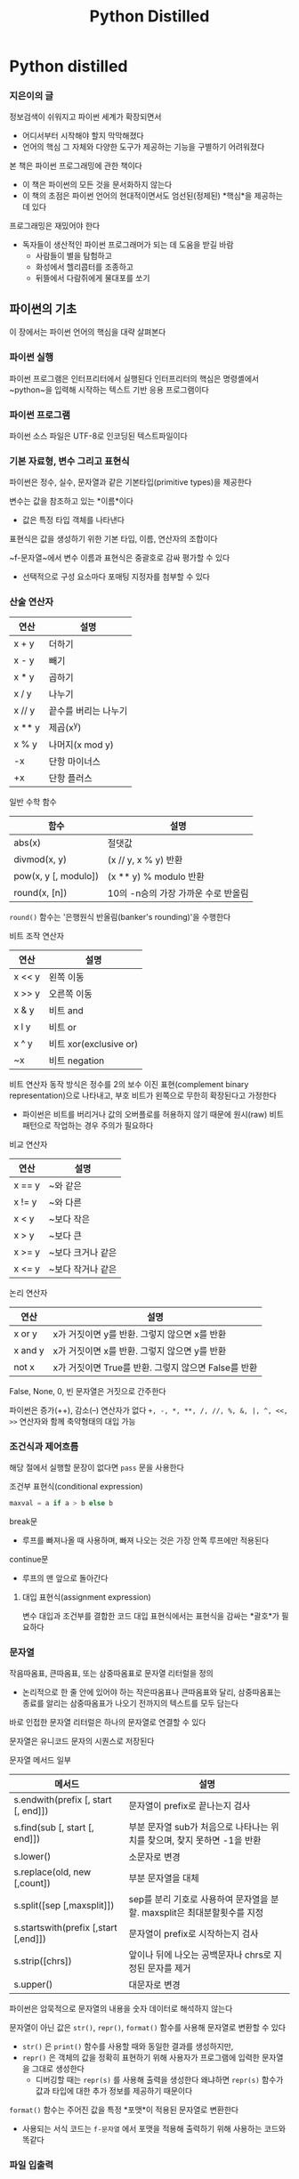 #+title: Python Distilled

* Python distilled
*** 지은이의 글
정보검색이 쉬워지고 파이썬 세계가 확장되면서
- 어디서부터 시작해야 할지 막막해졌다
- 언어의 핵심 그 자체와 다양한 도구가 제공하는 기능을 구별하기 어려워졌다

본 책은 파이썬 프로그래밍에 관한 책이다
- 이 책은 파이썬의 모든 것을 문서화하지 않는다
- 이 책의 초점은 파이썬 언어의 현대적이면서도 엄선된(정제된) *핵심*을 제공하는데 있다

프로그래밍은 재밌어야 한다
- 독자들이 생산적인 파이썬 프로그래머가 되는 데 도움을 받길 바람
  - 사람들이 별을 탐험하고
  - 화성에서 헬리콥터를 조종하고
  - 뒤뜰에서 다람쥐에게 물대포를 쏘기
** 파이썬의 기초
이 장에서는 파이썬 언어의 핵심을 대략 살펴본다
*** 파이썬 실행
파이썬 프로그램은 인터프리터에서 실행된다
인터프리터의 핵심은 명령셸에서 ~python~을 입력해 시작하는 텍스트 기반 응용 프로그램이다
*** 파이썬 프로그램
파이썬 소스 파일은 UTF-8로 인코딩된 텍스트파일이다
*** 기본 자료형, 변수 그리고 표현식
파이썬은 정수, 실수, 문자열과 같은 기본타입(primitive types)을 제공한다

변수는 값을 참조하고 있는 *이름*이다
- 값은 특정 타입 객체를 나타낸다

표현식은 값을 생성하기 위한 기본 타입, 이름, 연산자의 조합이다

~f-문자열~에서 변수 이름과 표현식은 중괄호로 감싸 평가할 수 있다
- 선택적으로 구성 요소마다 포매팅 지정자를 첨부할 수 있다
*** 산술 연산자
| 연산   | 설명                 |
|--------+----------------------|
| x + y  | 더하기               |
| x - y  | 빼기                 |
| x * y  | 곱하기               |
| x / y  | 나누기               |
| x // y | 끝수를 버리는 나누기 |
| x ** y | 제곱(x^y)            |
| x % y  | 나머지(x mod y)      |
| -x     | 단항 마이너스        |
| +x     | 단항 플러스          |

일반 수학 함수
| 함수                 | 설명                                |
|----------------------+-------------------------------------|
| abs(x)               | 절댓값                              |
| divmod(x, y)         | (x // y, x % y) 반환                |
| pow(x, y [, modulo]) | (x ** y) % modulo 반환              |
| round(x, [n])        | 10의 -n승의 가장 가까운 수로 반올림 |
~round()~ 함수는 '은행원식 반올림(banker's rounding)'을 수행한다

비트 조작 연산자
| 연산   | 설명                   |
|--------+------------------------|
| x << y | 왼쪽 이동              |
| x >> y | 오른쪽 이동            |
| x & y  | 비트 and               |
| x l y  | 비트 or                |
| x ^ y  | 비트 xor(exclusive or) |
| ~x     | 비트 negation          |
비트 연산자 동작 방식은 정수를 2의 보수 이진 표현(complement binary representation)으로 나타내고, 부호 비트가 왼쪽으로 무한히 확장된다고 가정한다
- 파이썬은 비트를 버리거나 값의 오버플로를 허용하지 않기 때문에 원시(raw) 비트 패턴으로 작업하는 경우 주의가 필요하다

비교 연산자
| 연산   | 설명              |
|--------+-------------------|
| x == y | ~와 같은          |
| x != y | ~와 다른          |
| x < y  | ~보다 작은        |
| x > y  | ~보다 큰          |
| x >= y | ~보다 크거나 같은 |
| x <= y | ~보다 작거나 같은 |

논리 연산자
| 연산    | 설명                                                 |
|---------+------------------------------------------------------|
| x or y  | x가 거짓이면 y를 반환. 그렇지 않으면 x를 반환        |
| x and y | x가 거짓이면 x를 반환. 그렇지 않으면 y를 반환        |
| not x   | x가 거짓이면 True를 반환. 그렇지 않으면 False를 반환 |
False, None, 0, 빈 문자열은 거짓으로 간주한다

파이썬은 증가(++), 감소(--) 연산자가 없다
~+, -, *, **, /, //, %, &, |, ^, <<, >>~ 연산자와 함께 축약형태의 대입 가능
*** 조건식과 제어흐름
해당 절에서 실행할 문장이 없다면 ~pass~ 문을 사용한다

조건부 표현식(conditional expression)
#+begin_src python
maxval = a if a > b else b
#+end_src

break문
- 루프를 빠져나올 때 사용하며, 빠져 나오는 것은 가장 안쪽 루프에만 적용된다
continue문
- 루프의 맨 앞으로 돌아간다
**** 대입 표현식(assignment expression)
변수 대입과 조건부를 결합한 코드
대입 표현식에서는 표현식을 감싸는 *괄호*가 필요하다
*** 문자열
작음따옴표, 큰따옴표, 또는 삼중따옴표로 문자열 리터럴을 정의
- 논리적으로 한 줄 안에 있어야 하는 작은따옴표나 큰따옴표와 달리, 삼중따옴표는 종료를 알리는 삼중따옴표가 나오기 전까지의 텍스트를 모두 담는다

바로 인접한 문자열 리터럴은 하나의 문자열로 연결할 수 있다

문자열은 유니코드 문자의 시퀀스로 저장된다

문자열 메서드 일부
| 메서드                               | 설명                                                                     |
|--------------------------------------+--------------------------------------------------------------------------|
| s.endwith(prefix [, start [, end]])  | 문자열이 prefix로 끝나는지 검사                                          |
| s.find(sub [, start [, end]])        | 부분 문자열 sub가 처음으로 나타나는 위치를 찾으며, 찾지 못하면 -1을 반환 |
| s.lower()                            | 소문자로 변경                                                            |
| s.replace(old, new [,count])         | 부분 문자열을 대체                                                       |
| s.split([sep [,maxsplit]])           | sep를 분리 기호로 사용하여 문자열을 분할. maxsplit은 최대분할횟수를 지정 |
| s.startswith(prefix [,start [,end]]) | 문자열이 prefix로 시작하는지 검사                                        |
| s.strip([chrs])                      | 앞이나 뒤에 나오는 공백문자나 chrs로 지정된 문자를 제거                  |
| s.upper()                            | 대문자로 변경                                                            |

파이썬은 암묵적으로 문자열의 내용을 숫자 데이터로 해석하지 않는다

문자열이 아닌 값은 ~str()~, ~repr()~, ~format()~ 함수를 사용해 문자열로 변환할 수 있다
- ~str()~ 은 ~print()~ 함수를 사용할 때와 동일한 결과를 생성하지만,
- ~repr()~ 은 객체의 값을 정확히 표현하기 위해 사용자가 프로그램에 입력한 문자열을 그대로 생성한다
  - 디버깅할 때는 ~repr(s)~ 를 사용해 출력을 생성한다
    왜냐하면 ~repr(s)~ 함수가 값과 타입에 대한 추가 정보를 제공하기 때문이다

~format()~ 함수는 주어진 값을 특정 *포맷*이 적용된 문자열로 변환한다
- 사용되는 서식 코드는 ~f-문자열~ 에서 포맷을 적용해 출력하기 위해 사용하는 코드와 똑같다
*** 파일 입출력
기본적으로 파일에는 UTF-8로 인코딩된 텍스트가 들어있다
- 다른 텍스트 인코딩을 다루기 위해서는 파일을 열 때 ~encoding~ 인수를 추가로 사용한다
*** 리스트
임의 객체들의 시퀀스

~append()~
- 리스트 끝에 새로운 항목 추가하기

~insert()~
- 특정 위치에 항목 삽입하기

~for~ 루프
- 리스트 항목 순회

슬라이스 연산자
- 리스트 일부 추출 혹은 재할당

플러스 연산자(+)
- 리스트 연결

빈 리스트 생성
#+begin_src python
names = []
names = list()
#+end_src

데이터를 리스트로 변환
#+begin_src python
letters = list('Dave')  # letters = ['D', 'a', 'v', 'e']
#+end_src

중첩 리스트에 들어있는 항목에 접근하려면 인덱스 연산자를 여러 번 사용하면 된다
*** 튜플
0개, 1개의 요소가 있는 튜플 정의하기
#+begin_src python
a = ()
b = (item,)
#+end_src

이미 생성된 튜플은 요소를 대체하거나 삭제하거나 새로운 요소를 추가할 수 없다
**** 튜플 vs 리스트
리스트: 서로 다른 객체의 묶음(collection)
튜플: 여러 부분으로 이뤄진 변경불가능한 *단일 객체*
*** 집합
고유한 객체의 순서 없는 모음(collection)이다
- 순서가 없으므로 숫자로 인덱스 할 수 없다

집합은 고유한 값을 찾거나 포함 관계(membership) 같은 문제를 다룰 때 사용된다
- 합집합, 교집합, 대칭 차집합과 같은 표준 연산을 지원한다
- 차집합(difference): a에 있지만 b에는 없는 항목을 제공
- 대칭 차집합(symmetric difference): a나 b 중 하나의 집합에만 들어있는 항목을 제공

add()[단일] 또는 update()[여러 항목]로 집합에 새로운 항목을 *추가*할 수 있다
remove() 또는 discard()로 항목을 *삭제*할 수 있다
*** 사전
사전은 키와 값을 매핑한다
- 사전은 이름이 있는 필드로 구성된 객체를 정의할 때 유용하다
- 순서가 정해지지 않은 데이터를 빠르게 조회할 수 있는 매핑 용도로 주로 이용

사전에 어떤 키가 들어 있는지는 ~in~ 연산자로 검사한다
사전에서 하나의 요소를 삭제할 때는 ~del~ 문을 사용한다

keys
- 리스트, 집합, 사전과 같이 내용이 바뀔 수 있는 자료구조는 키로 사용할 수 없다
- 키는 항목이 사전에 처음 삽입된 순서와 항상 동일한 순서로 나타난다
- keys()는 사전에 있는 특별한 키뷰(keys view)를 반환하며, 사전에서 이루어진 변경사항도 적극적으로 반영한다
*** 반복과 루프
**** range
range() 함수로 생성된 객체는 검색을 요청하는 시점에 값을 계산한다
*** 함수
함수의 첫 번째 문장으로 문서화 문서열(documentation string)을 작성한다
- 이 문자열은 help() 명령에 제공되고 IDE 또는 기타개발도구에서 사용된다

함수에서 여러 값을 반환하려면 *튜플*을 사용한다
- 여러 개의 반환값은 개별 변수로 언패킹할 수 있다

함수 매개변수에 기본값을 할당하기
#+begin_src python
  def connect(hostname, port, timeout=3000):
      ...
#+end_src
- 함수 정의 과정에서 기본값을 지정하면, 함수호출에서 해당 값은 *생략*할 수 있다
  - 생략한 값은 지정한 기본값을 가지게 된다
- 선택적인 인수가 많으면 가독성이 떨어진다. 그럴 때는 키워드인수(keyword argument)를 사용하여 인수를 지정해준다
  - 이름이 지정되면 매개변수의 나열 순서는 중요하지 않다
*** 예외
*** 프로그램 종료
더이상 실행할 문장이 없거나
잡히지 않는 ~SystemExit~ 예외가 발생하면 프로그램은 종료된다
*** 객체와 클래스
class 문은 새로운 객체 타입 정의에 사용한다


**** dir()
dir() 함수는 객체가 제공하는 메서드의 목록을 나열한다
- IDE를 사용할 수 없는 상황에서 대화식으로 이것저것 실험할 때 유용하게 사용가능
**** 메서드
각 메서드의 첫 번째 인수는 항상 객체 자기 자신을 가리킨다
- 관습적으로 이 인수의 이름은 self이다
- 객체의 속성과 관련된 연산에서는 명시적으로 self 변수를 참조해야한다
*** 모듈
큰 프로그램의 손쉬운 관리를 위해 여러 파일로 나누고 싶다
- 이때 ~import~ 문을 사용

모듈을 생성하려면 모듈과 동일한 이름을 갖는 파일에 관련 정의와 문장을 넣으면 된다

~import~문은 새로운 네임스페이스/환경을 생성하고 해당 .py 파일 안에 있는 문장을 네임스페이스 안에서 모두 실행한다
- 해당 네임스페이스 안에 접근할려면 모듈의 이름으로 접근하면 된다

~ImportError~ 예외
- 해당 모듈 파일이 존재하는지 확인
- ~sys.path~에 나열된 디렉터리 확인

모듈을 다른 이름으로 불러오고 싶으면 ~as~ 한정어(qualifier)를 사용

특정 정의만을 현재 네임스페이스에 불러오고 싶다면, ~from~ 문을 사용

~dir()~ 함수를 쓰면 모듈의 내용을 볼 수 있다
*** 스크립트 작성
**** ~__name__~
python readport.py
- ~__name__~ = ~__main__~

import readport
- ~__name__~ = 'readport'

프로그램이 메인 스크립트로 실행되느냐에 따라 ~__name__~ 의 값이 바뀐다
*** 패키지
패키지는 **계층적인 모듈** 의 모임이다

디렉터리에는 ~__init__.py~ 이 있어야한다
- 중첩 import 문을 만들 수 있다
- e.g. ~import tutorial.readport~

같은 패키지 내에 있는 파일을 불러올 때는
특정 모듈만 불러올 수 있는 ~import~ 문을 사용해야한다
- e.g ~from tutorial import readport~
  ~from . import readport~ 상대경로 import도 사용가능하다
*** 응용 프로그램의 구조화
- 소스코드(코드베이스)는 패키지로 구성하여 관리한다
  - 최상위 디렉터리 이름을 고유한 패키지이름으로 선택
  - 패키지의 목적은 모듈의 네임스페이스와 ~import~ 문을 관리하기 위함이다

기본 프로젝트 외의 테스트, 예제, 스크립트, 문서와 같은 추가자료는 별도의 다른 디렉터리에 둔다
*** 서드파티 패키지의 원리
- 설치된 패키지는 ~sys.path~ 의 값을 살펴보면 알 수 있다
  - ~site-packages~ 디렉터리에 위치한다
- 기존 환경을 망칠 염려 없이 패키지를 설치하고 작업할 수 있는 환경을 만들기 위해서는 가상환경을 만들면 된다
  - `python3 -m venv myproject`
  - 해당 디렉터리 내에서 패키지를 안전하게 설치할 수 있는 인터프리터 실행파일과 라이브러리를 찾을 수 있다
*** 파이써닉한 파이썬: 두뇌에 맞는 언어
** 연산자, 표현식, 데이터 조작
*** 리터럴
- 정수 리터럴은 부호가 있는 임의 크기의 정숫값을 표현한다
- 부동 소수점 수는 IEEE 754 배정밀도(64bit) 로 저장된다
*** 표현식과 위치
- 표현식은 구체적인 값으로 평가하는(되는) 계산을 의미한다
*** 표준 연산자
| 연산                  | 설명                                   |
|-----------------------+----------------------------------------|
| x + y                 | 더하기                                 |
| x - y                 | 빼기                                   |
| x * y                 | 곱하기                                 |
| x / y                 | 나누기                                 |
| x // y                | 끝수를 버리는 나누기                     |
| x @ y                 | 행렬 곱셈                               |
| x ** y                | 제곱                                   |
| x % y                 | 나머지 (x mod y)                       |
| x << y                | 왼쪽 이동(shift)                        |
| x >> y                | 오른쪽 이동(shift)                      |
| x & y                 | 비트 and                               |
| x 1 y                 | 비트 or                                |
| x ^ y                 | 비트 xor                               |
| ~x                    | 비트 negation                          |
| -x                    | 단항 마이너스                           |
| +x                    | 단항 플러스                             |
| abs(x)                | 절댓값                                 |
| divmod(x,y)           | (x // y, x % y)반환                    |
| pow(x, y, [, modulo]) | (x ** y) % modulo                      |
| round(x, [n])         | 10의 -n승의 배수와 가장 가까운 수로 반올림 |


*** 제자리 대입
이 연산자들은 표현식으로 간주하지 않는다
*** 객체 비교
**** 동등연산자(~=~)
x의 값과 y의 값이 같은지 평가한다
- *리스트* 와 *튜플* 은 서로 크기가 같고 동일한 요소가 같은 순서로 있으면 동등하다고 평가한다
- *딕셔너리* 는 x와 y에 동일한 키 집합이 있고, 같은 키를 가지고 있는 객체의 값이 모두 동일하면 참으로 평가한다
- *집합* 은 두 집합이 서로 같은 요소로 이루어져있으면 동등하다고 평가한다
- 서로 호환성이 없는 타입의 객체를 비교할 때는 에러가 발생하지 않고 ~False~ 를 반환한다
  - 호환성 e.g. `2 == 2.0 # True`
**** 식별연산자(~is~)
두 변수가 메모리에 있는 동일한 객체를 가리키고 있는지 검사한다
- ~id~ 함수는 객체 고윳값을 반환한다
*** 순서 비교 연산자
| 연산   | 설명 |
|--------+------|
| x < y  |      |
| x > y  |      |
| x >= y |      |
| x <= y |      |

- *수* 에 대해서는 표준 수학적 해석(mathematical interpretation) 을 갖는다
- *집합* 에서 ~x < y~ 는 x가 y의 진부분집합(strict subset, x가 y의 부분집합이지만 같지 않다는 뜻)인지 평가한다
- *시퀀스* 에서는 순서대로 비교한다. 끝에 도달시 동일한걸로 간주한다
- *문자열*, *바이트* 는 사전식 순서(lexicographical ordering)로 비교된다
- *사전* 타입은 지원하지 않는다
*** 불리언 표현식과 진릿값
**** 참
- True, 0이 아닌 *수*, *비어 있지 않은* 문자열-리쓰트,튜플,사전
**** 거짓
- False, 숫자 0, None, 빈 리스트-튜플-사전
*** 조건 표현식
#+begin_src python
  minvalue = a if a <= b else b
#+end_src
조건 표현식에서는 가운데 있는 조건이 가장 먼저 평가된다
평가 결과가 True면 if 왼쪽에 있는 표현식이 평가되고, 그렇지 않으면 else 다음의 표현식이 평가된다
else 절은 꼭 필요하다
*** 반복 가능한 연산
반복(Iteration) 은 파이썬 컨테이너(리스트, 튜플, 사전, 등), 파일, 제너레이터에서 모두 지원한다

반복을 지원하는 객체에는 다음의 연산이 가능하다
| 연산                               | 설명                                        |
|------------------------------------+---------------------------------------------|
| for vars in s:                     | 반복                                        |
| v1, v2, ... = s                    | 변수 언패킹                                  |
| x in s, x not in s                 | 멤버 검사                                    |
| [a, *s, b], (a, *s, b), {a, *s, b} | 리스트, 튜플, 집합 리터럴에서의 확장(expansion) |

- 필수 연산은 `for` 루프이다. 다른 연산은 모두 이를 기반으로 한다
- *문자열* 은 부분 문자열을 찾을 때도 사용가능하다
  - `'hello' in 'hello world' # True`
- 언패킹의 왼쪽에는 대입시 `l-value` 에 유효한거라면 어느것이든 가능하다
  #+begin_src python
    items = [3, 4, 5]
    d = {}
    d['x'], d['y'], d['z'] = items
  #+end_src
- 값을 위치로 언패킹할 때, 왼쪽의 위치 개수는 오른쪽 반복 가능한 객체의 항목 개수와 정확히 일치해야한다
  - 객체의 항목 개수를 알 수 없으면 별표 변수(starred variable)를 포함할 수 있다
  - 하나의 반복 가능한 객체에서 항목을 언패킹할 때 *두 개 이상의* 별표 변수를 사용할 수 없다
    - 중첩되어 여러 개의 반복 가능한 객체가 있는 곳에서는 별표 변수를 여러 개 사용 가능하다
  - 별표 변수의 값은 항상 리스트이다
**** 스플래티(splatting)
리스트, 튜플, 집합, 사전 리터럴을 작성할 때 반복 가능한 객체는 확장될 수 있다

#+begin_src python
  items = [1, 2, 3]
  a = [10, *items, 11]          # a = [10, 1, 2, 3, 11]
  b = (*items, 10, *items)      # b = (1, 2, 3, 10, 1, 2, 3)
  c = {10, 11, *items}          # c = {1, 2, 3, 10, 11}
#+end_src
**** 반복 가능한 객체를 입력으로 받는 함수
| 함수                | 설명                                     |
|---------------------+------------------------------------------|
| list(s)             | s로부터 리스트 생성                        |
| tuple(s)            | s로부터 튜플 생성                          |
| set(s)              | s로부터 집합 생성                          |
| min(s, [, key])     | s에 있는 가장 작은 항목                    |
| max(s, [, key])     | s에 있는 가장 큰 항목                      |
| any(s)              | s에 속한 항목 중 하나라도 참이면 True를 반환 |
| all(s)              | s에 속한 항목이 모두 참이면 True를 반환      |
| sum(s, [, initial]) | 옵션이 초깃값과 함께 항목을 모두 합한 값      |
| sorted(s, [, key])  | 정렬된 리스트를 생성                       |

*** 시퀀스에 대한 연산
시퀀스는 크기를 가지며,
인덱스로 항목에 접근할 수 있는
반복 가능한 컨테이너다

문자열, 리스트, 튜플이 시퀀스에 포함된다

**** 시퀀스에 적용 가능한 연산
| 연산          | 설명                       |
|---------------+----------------------------|
| s + r         | 연결                       |
| s * n         | s에 대한 n 개의 복사본을 생성 |
| s[i]          | 인덱스                     |
| s[i:j]        | 슬라이스                    |
| s[i:j:stride] | 확장 슬라이스               |
| len(s)        | 길이                           |

- ~s * n~ n 개의 시퀀스 복사본을 생성한다
  - 생성된 복사본은 참조형태로 요소를 복사하는 얕은 복사본이다
- 슬라이스 연산자 ~s[i:j]~
  - 시퀀스 s에서 ~i <= k  j~ 범위 사이에 있는 인덱스 k 에 해당하는 요소들로 구성된 부분 시퀀스를 추출한다
  - 슬라이스는 ~slice()~ 를 사용하여 이름을 붙일 수 있다
*** 변경 가능한 시퀀스에 대한 연산
**** 변경 가능한 시퀀스에 적용할 수 있는 연산
| 연산              | 설명                |
|-------------------+---------------------|
| s[i] = x          | 항목 대입            |
| s[i:j] = r        | 슬라이스에 대입       |
| s[i:j:stride] = r | 확장된 슬라이스에 대입 |
| del s[i]          | 항목 삭제            |
| del s[i:j]        | 슬라이스 삭제        |
| del s[i:j:stride] | 확장 슬라이스 삭제    |

- 슬라이스 대입 ~s[i:j] = r~
  - 슬라이스 대입 연산은 인덱스 k(i <= k < j) 의 위치에 있는 요소들을 시퀀스 r의 요소들로 대체한다
  - 필요에 따라 시퀀스 s는 크기가 확장되거나 축소된다
- 확장된 슬라이스 대입시 오른쪽에 있는 요소의 개수가 대체하려는 요소이 개수와 동일해야한다

*** 집합에 대한 연산

**** 적용할 수 있는 연산
| 연산            | 설명                                    |
|-----------------+-----------------------------------------|
| s l t           | s와 t의 합집합                           |
| s & t           | s와 t의 교집합                           |
| s - t           | 차집합                                  |
| s ^ t           | 대칭 차집합(s와 t 모두 없는 항목)          |
| len(s)          |                                         |
| item in s       |                                         |
| s.add(item)     |                                         |
| s.remove(item)  | s에 item이 없으면 에러가 발생              |
| s.discard(item) | s에 item이 없어도 아무런 일도 발생하지 않음 |

- 집합 연산은 딕셔너리의 키 뷰, 항목 뷰를 가진 객체에서도 동작한다
  #+begin_src python
    a = {'x': 1, 'y': 2, 'z': 3}
    b = {'z': 3, 'w': 4, 'q': 5}
    a.keys() & b.keys()
  #+end_src
*** 매핑 객체의 연산
**** 적용 가능한 연산
| 연산       | 설명                        |
|------------+-----------------------------|
| x = m[k]   | 키를 이용한 인덱스            |
| m[k] = x   | 키를 이용한 할당              |
| del m[k]   | 키를 이용한 항목 삭제         |
| k in m     | 키의 존재 여부 검사           |
| len(m)     | 매핑 객체에 들어있는 항목 개수 |
| m.keys()   |                             |
| m.values() |                             |
| m.items()  | (키, 값) 쌍으로 반환          |

- 변경 불가능한 객체(e.g. 문자열, 숫자, 튜플)를 키 값으로 사용가능하다
*** 리스트, 집합, 사전 컴프리헨션
- 집합, 딕셔너리 생성할 때는 마지막에 들어온 값이 기존 값을 덮어쓴다
- 컴프리헨션 문장 안에서는 어떠한 예외 처리도 포함할 수 없다
  - expression 을 함수로 만들고 예외문으로 감쌀 수 있다
**** 리스트 컴프리헨션
#+begin_src python
  [expression for item1 in iterable1 if condition1
               for item2 in iterable2 if condition2
               ...
               for itemN in iterableN if conditionN

  result = []
  for item1 in iterable1:
   if condition1:
     for item2 in iterable2:
       if condition2:
         ...
           for itemN in iterableN:
             if conditionN:
               result.append(expression)
#+end_src
**** 집합 컴프리헨션
리스트 컴프리헨션에서 대괄호 대신 중괄호를 사용하면 된다
**** 딕셔너리 컴프리헨션
~key:value~ 쌍을 명시하면 된다
*** 제너레이터 표현식
- 제너레이터 표현식은 반복을 통해 필요할 때마다 값을 생성하는 제너레이터 객체를 반환한다
- 제너레이터 표현식은 한 번만 사용할 수 있다. 반복을 두 번 시도하면 아무것도 얻을 수 없을 것이다
- 제너레이터 객체는 시퀀스처럼 동작하지 않는다
  - 인덱스 할 수 없음
  - ~list()~ 함수를 사용하여 제너레이터 객체를 리스트로 변환할 수 있다
*** 속성 연산자
- 속성(~.~) 연산자는 객체의 속성에 접근할 때 사용한다
*** 함수 호출 () 연산자
- 함수가 호출되기 전, 인수 표현식은 모두 왼쪽부터 오른쪽으로 평가된다
  - 이를 적용 순서 평가라고 한다
*** 평가 순서
- 논리 연산자 ~and~, ~or~ 는 사용자가 원하는 대로 바꿀 수 없기에 비트연산자를 대신 사용하곤 한다
  - 비트 and(&) 와 비트 or(|) 연산자를 논리곱(and)와 논리합(or)을 뜻하는 것으로 사용할 수 있다
*** 파이써닉한 파이썬: 데이터의 비밀스러운 삶
** 프로그램 구조와 제어 흐름
** 객체, 타입, 프로토콜
** 함수
** 제너레이터
** 클래스와 객체지향 프로그래밍
** 모듈과 패키지
** 입력과 출력
** 내장 함수와 표준 라이브러리
